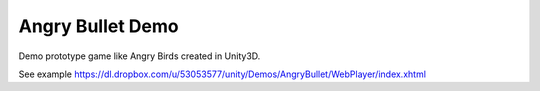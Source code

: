 Angry Bullet Demo
========================================================
Demo prototype game like Angry Birds created in Unity3D.

See example https://dl.dropbox.com/u/53053577/unity/Demos/AngryBullet/WebPlayer/index.xhtml